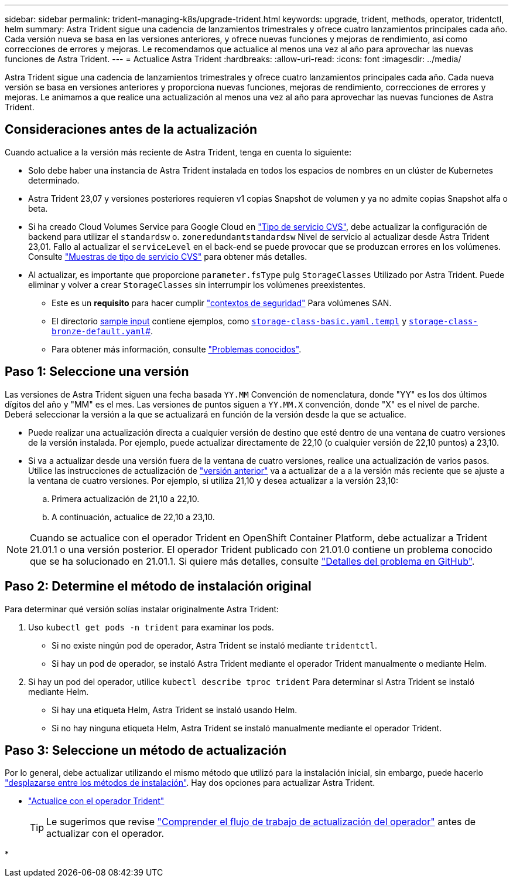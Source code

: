 ---
sidebar: sidebar 
permalink: trident-managing-k8s/upgrade-trident.html 
keywords: upgrade, trident, methods, operator, tridentctl, helm 
summary: Astra Trident sigue una cadencia de lanzamientos trimestrales y ofrece cuatro lanzamientos principales cada año. Cada versión nueva se basa en las versiones anteriores, y ofrece nuevas funciones y mejoras de rendimiento, así como correcciones de errores y mejoras. Le recomendamos que actualice al menos una vez al año para aprovechar las nuevas funciones de Astra Trident. 
---
= Actualice Astra Trident
:hardbreaks:
:allow-uri-read: 
:icons: font
:imagesdir: ../media/


[role="lead"]
Astra Trident sigue una cadencia de lanzamientos trimestrales y ofrece cuatro lanzamientos principales cada año. Cada nueva versión se basa en versiones anteriores y proporciona nuevas funciones, mejoras de rendimiento, correcciones de errores y mejoras. Le animamos a que realice una actualización al menos una vez al año para aprovechar las nuevas funciones de Astra Trident.



== Consideraciones antes de la actualización

Cuando actualice a la versión más reciente de Astra Trident, tenga en cuenta lo siguiente:

* Solo debe haber una instancia de Astra Trident instalada en todos los espacios de nombres en un clúster de Kubernetes determinado.
* Astra Trident 23,07 y versiones posteriores requieren v1 copias Snapshot de volumen y ya no admite copias Snapshot alfa o beta.
* Si ha creado Cloud Volumes Service para Google Cloud en link:../trident-use/gcp.html#learn-about-astra-trident-support-for-cloud-volumes-service-for-google-cloud["Tipo de servicio CVS"], debe actualizar la configuración de backend para utilizar el `standardsw` o. `zoneredundantstandardsw` Nivel de servicio al actualizar desde Astra Trident 23,01. Fallo al actualizar el `serviceLevel` en el back-end se puede provocar que se produzcan errores en los volúmenes. Consulte link:../trident-use/gcp.html#cvs-service-type-examples["Muestras de tipo de servicio CVS"] para obtener más detalles.
* Al actualizar, es importante que proporcione `parameter.fsType` pulg `StorageClasses` Utilizado por Astra Trident. Puede eliminar y volver a crear `StorageClasses` sin interrumpir los volúmenes preexistentes.
+
** Este es un **requisito** para hacer cumplir https://kubernetes.io/docs/tasks/configure-pod-container/security-context/["contextos de seguridad"^] Para volúmenes SAN.
** El directorio https://github.com/NetApp/trident/tree/master/trident-installer/sample-input[sample input^] contiene ejemplos, como https://github.com/NetApp/trident/blob/master/trident-installer/sample-input/storage-class-samples/storage-class-basic.yaml.templ[`storage-class-basic.yaml.templ`^] y link:https://github.com/NetApp/trident/blob/master/trident-installer/sample-input/storage-class-samples/storage-class-bronze-default.yaml[`storage-class-bronze-default.yaml`#].
** Para obtener más información, consulte link:../trident-rn.html["Problemas conocidos"].






== Paso 1: Seleccione una versión

Las versiones de Astra Trident siguen una fecha basada `YY.MM` Convención de nomenclatura, donde "YY" es los dos últimos dígitos del año y "MM" es el mes. Las versiones de puntos siguen a `YY.MM.X` convención, donde "X" es el nivel de parche. Deberá seleccionar la versión a la que se actualizará en función de la versión desde la que se actualice.

* Puede realizar una actualización directa a cualquier versión de destino que esté dentro de una ventana de cuatro versiones de la versión instalada. Por ejemplo, puede actualizar directamente de 22,10 (o cualquier versión de 22,10 puntos) a 23,10.
* Si va a actualizar desde una versión fuera de la ventana de cuatro versiones, realice una actualización de varios pasos. Utilice las instrucciones de actualización de link:../earlier-versions.html["versión anterior"] va a actualizar de a a la versión más reciente que se ajuste a la ventana de cuatro versiones. Por ejemplo, si utiliza 21,10 y desea actualizar a la versión 23,10:
+
.. Primera actualización de 21,10 a 22,10.
.. A continuación, actualice de 22,10 a 23,10.





NOTE: Cuando se actualice con el operador Trident en OpenShift Container Platform, debe actualizar a Trident 21.01.1 o una versión posterior. El operador Trident publicado con 21.01.0 contiene un problema conocido que se ha solucionado en 21.01.1. Si quiere más detalles, consulte https://github.com/NetApp/trident/issues/517["Detalles del problema en GitHub"^].



== Paso 2: Determine el método de instalación original

Para determinar qué versión solías instalar originalmente Astra Trident:

. Uso `kubectl get pods -n trident` para examinar los pods.
+
** Si no existe ningún pod de operador, Astra Trident se instaló mediante `tridentctl`.
** Si hay un pod de operador, se instaló Astra Trident mediante el operador Trident manualmente o mediante Helm.


. Si hay un pod del operador, utilice `kubectl describe tproc trident` Para determinar si Astra Trident se instaló mediante Helm.
+
** Si hay una etiqueta Helm, Astra Trident se instaló usando Helm.
** Si no hay ninguna etiqueta Helm, Astra Trident se instaló manualmente mediante el operador Trident.






== Paso 3: Seleccione un método de actualización

Por lo general, debe actualizar utilizando el mismo método que utilizó para la instalación inicial, sin embargo, puede hacerlo link:../trident-get-started/kubernetes-deploy.html#moving-between-installation-methods["desplazarse entre los métodos de instalación"]. Hay dos opciones para actualizar Astra Trident.

* link:upgrade-operator.html["Actualice con el operador Trident"]
+

TIP: Le sugerimos que revise link:upgrade-operator-overview.html["Comprender el flujo de trabajo de actualización del operador"] antes de actualizar con el operador.

* 


